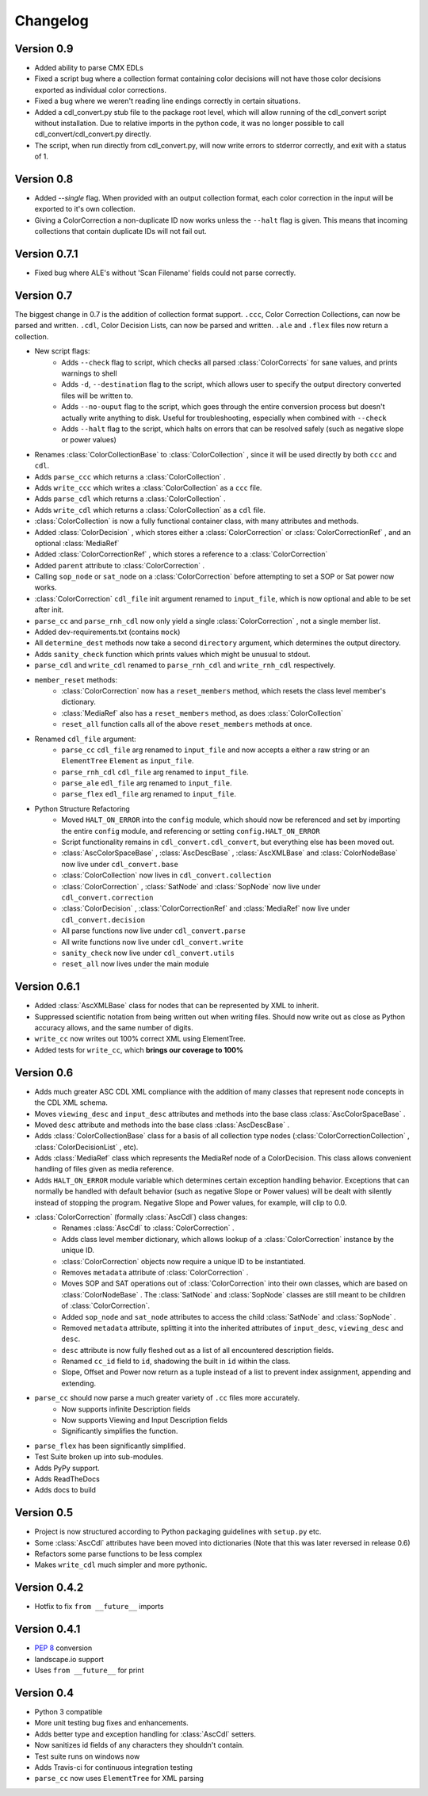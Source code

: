 #########
Changelog
#########

Version 0.9
===========

- Added ability to parse CMX EDLs
- Fixed a script bug where a collection format containing color decisions will not have those color decisions exported as individual color corrections.
- Fixed a bug where we weren't reading line endings correctly in certain situations.
- Added a cdl_convert.py stub file to the package root level, which will allow running of the cdl_convert script without installation. Due to relative imports in the python code, it was no longer possible to call cdl_convert/cdl_convert.py directly.
- The script, when run directly from cdl_convert.py, will now write errors to stderror correctly, and exit with a status of 1.


Version 0.8
===========

- Added `--single` flag. When provided with an output collection format, each color correction in the input will be exported to it's own collection.
- Giving a ColorCorrection a non-duplicate ID now works unless the ``--halt`` flag is given. This means that incoming collections that contain duplicate IDs will not fail out.

Version 0.7.1
=============

- Fixed bug where ALE's without 'Scan Filename' fields could not parse correctly.

Version 0.7
===========

The biggest change in 0.7 is the addition of collection format support.
``.ccc``, Color Correction Collections, can now be parsed and written. ``.cdl``,
Color Decision Lists, can now be parsed and written. ``.ale``
and ``.flex`` files now return a collection.

- New script flags:
    - Adds ``--check`` flag to script, which checks all parsed :class:`ColorCorrects` for sane values, and prints warnings to shell
    - Adds ``-d``, ``--destination`` flag to the script, which allows user to specify the output directory converted files will be written to.
    - Adds ``--no-ouput`` flag to the script, which goes through the entire conversion process but doesn't actually write anything to disk. Useful for troubleshooting, especially when combined with ``--check``
    - Adds ``--halt`` flag to the script, which halts on errors that can be resolved safely (such as negative slope or power values)
- Renames :class:`ColorCollectionBase` to :class:`ColorCollection` , since it will be used directly by both ``ccc`` and ``cdl``.
- Adds ``parse_ccc`` which returns a :class:`ColorCollection` .
- Adds ``write_ccc`` which writes a :class:`ColorCollection` as a ``ccc`` file.
- Adds ``parse_cdl`` which returns a :class:`ColorCollection` .
- Adds ``write_cdl`` which returns a :class:`ColorCollection` as a ``cdl`` file.
- :class:`ColorCollection` is now a fully functional container class, with many attributes and methods.
- Added :class:`ColorDecision` , which stores either a :class:`ColorCorrection` or :class:`ColorCorrectionRef` , and an optional :class:`MediaRef`
- Added :class:`ColorCorrectionRef` , which stores a reference to a :class:`ColorCorrection`
- Added ``parent`` attribute to :class:`ColorCorrection` .
- Calling ``sop_node`` or ``sat_node`` on a :class:`ColorCorrection` before attempting to set a SOP or Sat power now works.
- :class:`ColorCorrection` ``cdl_file`` init argument renamed to ``input_file``, which is now optional and able to be set after init.
- ``parse_cc`` and ``parse_rnh_cdl`` now only yield a single :class:`ColorCorrection` , not a single member list.
- Added dev-requirements.txt (contains ``mock``)
- All ``determine_dest`` methods now take a second ``directory`` argument, which determines the output directory.
- Adds ``sanity_check`` function which prints values which might be unusual to stdout.
- ``parse_cdl`` and ``write_cdl`` renamed to ``parse_rnh_cdl`` and ``write_rnh_cdl`` respectively.
- ``member_reset`` methods:
    - :class:`ColorCorrection` now has a ``reset_members`` method, which resets the class level member's dictionary.
    - :class:`MediaRef` also has a ``reset_members`` method, as does :class:`ColorCollection`
    - ``reset_all`` function calls all of the above ``reset_members`` methods at once.
- Renamed ``cdl_file`` argument:
    - ``parse_cc`` ``cdl_file`` arg renamed to ``input_file`` and now accepts a either a raw string or an ``ElementTree`` ``Element`` as ``input_file``.
    - ``parse_rnh_cdl`` ``cdl_file`` arg renamed to ``input_file``.
    - ``parse_ale`` ``edl_file`` arg renamed to ``input_file``.
    - ``parse_flex`` ``edl_file`` arg renamed to ``input_file``.
- Python Structure Refactoring
    - Moved ``HALT_ON_ERROR`` into the ``config`` module, which should now be referenced and set by importing the entire ``config`` module, and referencing or setting ``config.HALT_ON_ERROR``
    - Script functionality remains in ``cdl_convert.cdl_convert``, but everything else has been moved out.
    - :class:`AscColorSpaceBase` , :class:`AscDescBase` , :class:`AscXMLBase` and :class:`ColorNodeBase` now live under ``cdl_convert.base``
    - :class:`ColorCollection` now lives in ``cdl_convert.collection``
    - :class:`ColorCorrection` , :class:`SatNode` and :class:`SopNode` now live under ``cdl_convert.correction``
    - :class:`ColorDecision` , :class:`ColorCorrectionRef` and :class:`MediaRef` now live under ``cdl_convert.decision``
    - All parse functions now live under ``cdl_convert.parse``
    - All write functions now live under ``cdl_convert.write``
    - ``sanity_check`` now live under ``cdl_convert.utils``
    - ``reset_all`` now lives under the main module


Version 0.6.1
=============

- Added :class:`AscXMLBase` class for nodes that can be represented by XML to inherit.
- Suppressed scientific notation from being written out when writing files. Should now write out as close as Python accuracy allows, and the same number of digits.
- ``write_cc`` now writes out 100% correct XML using ElementTree.
- Added tests for ``write_cc``, which **brings our coverage to 100%**

Version 0.6
===========

- Adds much greater ASC CDL XML compliance with the addition of many classes that represent node concepts in the CDL XML schema.
- Moves ``viewing_desc`` and ``input_desc`` attributes and methods into the base class :class:`AscColorSpaceBase` .
- Moved ``desc`` attribute and methods into the base class :class:`AscDescBase` .
- Adds :class:`ColorCollectionBase` class for a basis of all collection type nodes (:class:`ColorCorrectionCollection` , :class:`ColorDecisionList` , etc).
- Adds :class:`MediaRef` class which represents the MediaRef node of a ColorDecision. This class allows convenient handling of files given as media reference.
- Adds ``HALT_ON_ERROR`` module variable which determines certain exception handling behavior. Exceptions that can normally be handled with default behavior (such as negative Slope or Power values) will be dealt with silently instead of stopping the program. Negative Slope and Power values, for example, will clip to 0.0.
- :class:`ColorCorrection` (formally :class:`AscCdl`) class changes:
    - Renames :class:`AscCdl` to :class:`ColorCorrection` .
    - Adds class level member dictionary, which allows lookup of a :class:`ColorCorrection` instance by the unique ID.
    - :class:`ColorCorrection` objects now require a unique ID to be instantiated.
    - Removes ``metadata`` attribute of :class:`ColorCorrection` .
    - Moves SOP and SAT operations out of :class:`ColorCorrection` into their own classes, which are based on :class:`ColorNodeBase` . The :class:`SatNode` and :class:`SopNode` classes are still meant to be children of :class:`ColorCorrection`.
    - Added ``sop_node`` and ``sat_node`` attributes to access the child :class:`SatNode` and :class:`SopNode` .
    - Removed ``metadata`` attribute, splitting it into the inherited attributes of ``input_desc``, ``viewing_desc`` and ``desc``.
    - ``desc`` attribute is now fully fleshed out as a list of all encountered description fields.
    - Renamed ``cc_id`` field to ``id``, shadowing the built in ``id`` within the class.
    - Slope, Offset and Power now return as a tuple instead of a list to prevent index assignment, appending and extending.
- ``parse_cc`` should now parse a much greater variety of ``.cc`` files more accurately.
    - Now supports infinite Description fields
    - Now supports Viewing and Input Description fields
    - Significantly simplifies the function.
- ``parse_flex`` has been significantly simplified.
- Test Suite broken up into sub-modules.
- Adds PyPy support.
- Adds ReadTheDocs
- Adds docs to build

Version 0.5
===========

- Project is now structured according to Python packaging guidelines with ``setup.py`` etc.
- Some :class:`AscCdl` attributes have been moved into dictionaries (Note that this was later reversed in release 0.6)
- Refactors some parse functions to be less complex
- Makes ``write_cdl`` much simpler and more pythonic.

Version 0.4.2
=============

- Hotfix to fix ``from __future__`` imports

Version 0.4.1
=============

- :pep:`8` conversion
- landscape.io support
- Uses ``from __future__`` for print

Version 0.4
===========

- Python 3 compatible
- More unit testing bug fixes and enhancements.
- Adds better type and exception handling for :class:`AscCdl` setters.
- Now sanitizes id fields of any characters they shouldn't contain.
- Test suite runs on windows now
- Adds Travis-ci for continuous integration testing
- ``parse_cc`` now uses ``ElementTree`` for XML parsing
